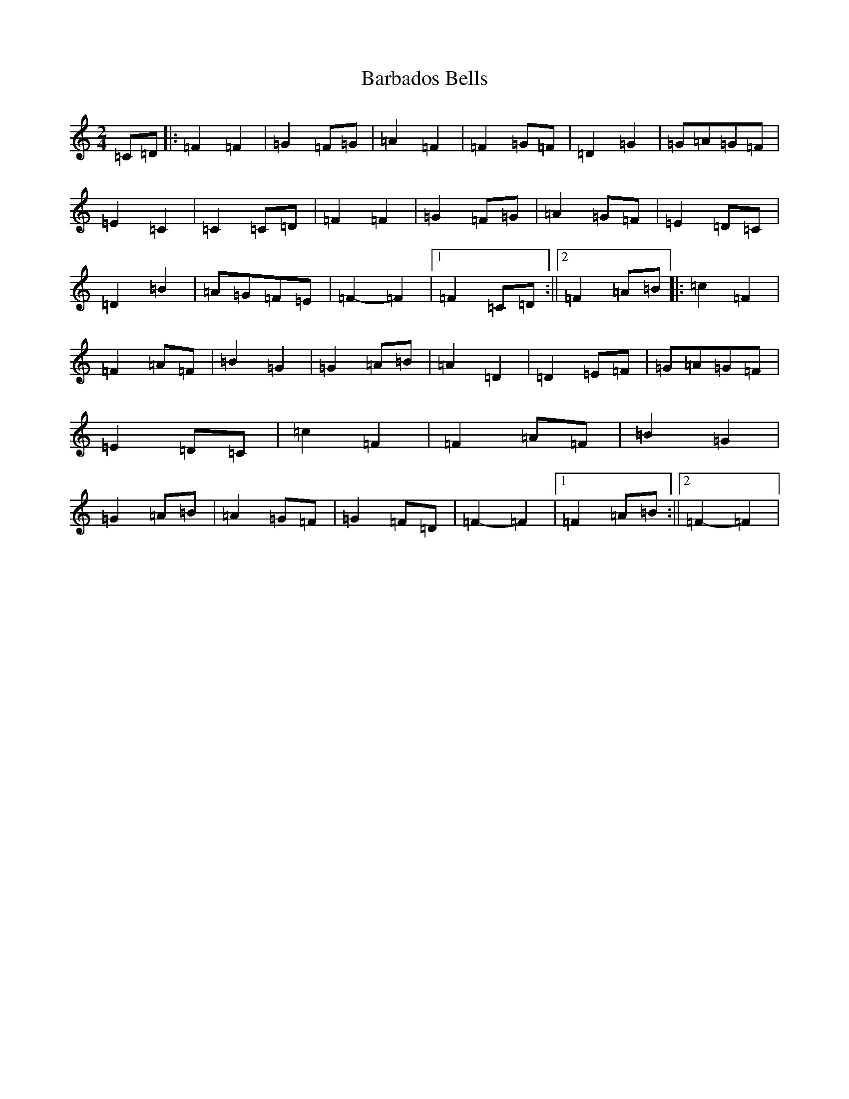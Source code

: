 X: 1419
T: Barbados Bells
S: https://thesession.org/tunes/9573#setting20050
R: march
M:2/4
L:1/8
K: C Major
=C=D|:=F2=F2|=G2=F=G|=A2=F2|=F2=G=F|=D2=G2|=G=A=G=F|=E2=C2|=C2=C=D|=F2=F2|=G2=F=G|=A2=G=F|=E2=D=C|=D2=B2|=A=G=F=E|=F2-=F2|1=F2=C=D:||2=F2=A=B|:=c2=F2|=F2=A=F|=B2=G2|=G2=A=B|=A2=D2|=D2=E=F|=G=A=G=F|=E2=D=C|=c2=F2|=F2=A=F|=B2=G2|=G2=A=B|=A2=G=F|=G2=F=D|=F2-=F2|1=F2=A=B:||2=F2-=F2|